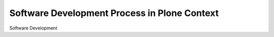 .. _development_process:

Software Development Process in Plone Context
=============================================

Software Development
